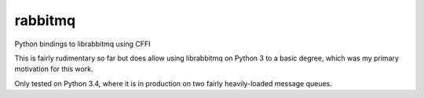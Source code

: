 rabbitmq
======

Python bindings to librabbitmq using CFFI

This is fairly rudimentary so far but does allow using librabbitmq on Python 3 to a basic degree, which was my primary motivation for this work.

Only tested on Python 3.4, where it is in production on two fairly heavily-loaded message queues.



